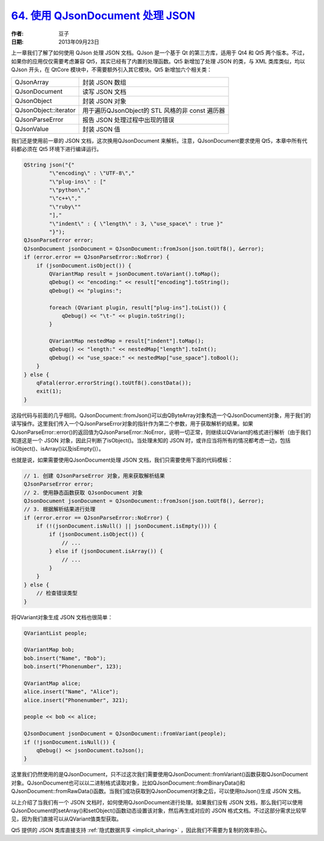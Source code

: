 .. _qjsondocument:

`64. 使用 QJsonDocument 处理 JSON <http://www.devbean.net/2013/09/qt-study-road-2-qjsondocument/>`_
===================================================================================================

:作者: 豆子

:日期: 2013年09月23日

上一章我们了解了如何使用 QJson 处理 JSON 文档。QJson 是一个基于 Qt 的第三方库，适用于 Qt4 和 Qt5 两个版本。不过，如果你的应用仅仅需要考虑兼容 Qt5，其实已经有了内置的处理函数。Qt5 新增加了处理 JSON 的类，与 XML 类库类似，均以 QJson 开头，在 QtCore 模块中，不需要额外引入其它模块。Qt5 新增加六个相关类：

===================== =====================
QJsonArray            封装 JSON 数组
QJsonDocument         读写 JSON 文档
QJsonObject           封装 JSON 对象
QJsonObject::iterator 用于遍历QJsonObject的 STL 风格的非 const 遍历器
QJsonParseError       报告 JSON 处理过程中出现的错误
QJsonValue            封装 JSON 值
===================== =====================

我们还是使用前一章的 JSON 文档，这次换用QJsonDocument 来解析。注意，QJsonDocument要求使用 Qt5，本章中所有代码都必须在 Qt5 环境下进行编译运行。

.. code-block:: c++

    QString json("{"
            "\"encoding\" : \"UTF-8\","
            "\"plug-ins\" : ["
            "\"python\","
            "\"c++\","
            "\"ruby\""
            "],"
            "\"indent\" : { \"length\" : 3, \"use_space\" : true }"
            "}");
    QJsonParseError error;
    QJsonDocument jsonDocument = QJsonDocument::fromJson(json.toUtf8(), &error);
    if (error.error == QJsonParseError::NoError) {
        if (jsonDocument.isObject()) {
            QVariantMap result = jsonDocument.toVariant().toMap();
            qDebug() << "encoding:" << result["encoding"].toString();
            qDebug() << "plugins:";

            foreach (QVariant plugin, result["plug-ins"].toList()) {
                qDebug() << "\t-" << plugin.toString();
            }

            QVariantMap nestedMap = result["indent"].toMap();
            qDebug() << "length:" << nestedMap["length"].toInt();
            qDebug() << "use_space:" << nestedMap["use_space"].toBool();
        }
    } else {
        qFatal(error.errorString().toUtf8().constData());
        exit(1);
    }

这段代码与前面的几乎相同。QJsonDocument::fromJson()可以由QByteArray对象构造一个QJsonDocument对象，用于我们的读写操作。这里我们传入一个QJsonParseError对象的指针作为第二个参数，用于获取解析的结果。如果QJsonParseError::error()的返回值为QJsonParseError::NoError，说明一切正常，则继续以QVariant的格式进行解析（由于我们知道这是一个 JSON 对象，因此只判断了isObject()。当处理未知的 JSON 时，或许应当将所有的情况都考虑一边，包括isObject()、isArray()以及isEmpty()）。

也就是说，如果需要使用QJsonDocument处理 JSON 文档，我们只需要使用下面的代码模板：

.. code-block:: c++

    // 1. 创建 QJsonParseError 对象，用来获取解析结果
    QJsonParseError error;
    // 2. 使用静态函数获取 QJsonDocument 对象
    QJsonDocument jsonDocument = QJsonDocument::fromJson(json.toUtf8(), &error);
    // 3. 根据解析结果进行处理
    if (error.error == QJsonParseError::NoError) {
        if (!(jsonDocument.isNull() || jsonDocument.isEmpty())) {
            if (jsonDocument.isObject()) {
                // ...
            } else if (jsonDocument.isArray()) {
                // ...
            }
        }
    } else {
        // 检查错误类型
    }

将QVariant对象生成 JSON 文档也很简单：

.. code-block:: c++

    QVariantList people;
     
    QVariantMap bob;
    bob.insert("Name", "Bob");
    bob.insert("Phonenumber", 123);
     
    QVariantMap alice;
    alice.insert("Name", "Alice");
    alice.insert("Phonenumber", 321);
     
    people << bob << alice;
     
    QJsonDocument jsonDocument = QJsonDocument::fromVariant(people);
    if (!jsonDocument.isNull()) {
        qDebug() << jsonDocument.toJson();
    }

这里我们仍然使用的是QJsonDocument，只不过这次我们需要使用QJsonDocument::fromVariant()函数获取QJsonDocument对象。QJsonDocument也可以以二进制格式读取对象，比如QJsonDocument::fromBinaryData()和QJsonDocument::fromRawData()函数。当我们成功获取到QJsonDocument对象之后，可以使用toJson()生成 JSON 文档。

以上介绍了当我们有一个 JSON 文档时，如何使用QJsonDocument进行处理。如果我们没有 JSON 文档，那么我们可以使用QJsonDocument的setArray()和setObject()函数动态设置该对象，然后再生成对应的 JSON 格式文档。不过这部分需求比较罕见，因为我们直接可以从QVariant值类型获取。

Qt5 提供的 JSON 类库直接支持 :ref:`隐式数据共享 <implicit_sharing>` ，因此我们不需要为复制的效率担心。
